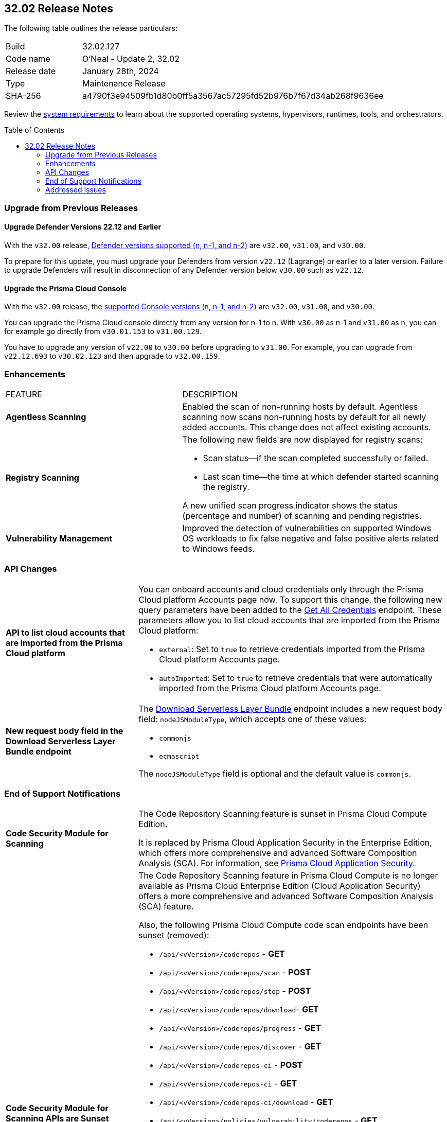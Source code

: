 :toc: macro
== 32.02 Release Notes

The following table outlines the release particulars:

[cols="1,4"]
|===
|Build
|32.02.127
|Code name
|O'Neal - Update 2, 32.02

|Release date
|January 28th, 2024

|Type
|Maintenance Release

|SHA-256
|a4790f3e94509fb1d80b0ff5a3567ac57295fd52b976b7f67d34ab268f9636ee

|===

Review the https://docs.prismacloud.io/en/compute-edition/32/admin-guide/install/system-requirements[system requirements] to learn about the supported operating systems, hypervisors, runtimes, tools, and orchestrators.

// You can download the release image from the Palo Alto Networks Customer Support Portal, or use a program or script (such as curl, wget) to download the release image directly from our CDN:

// LINK

toc::[]

[#upgrade]
=== Upgrade from Previous Releases

[#upgrade-defender]
==== Upgrade Defender Versions 22.12 and Earlier

With the `v32.00` release, https://docs.prismacloud.io/en/compute-edition/32/admin-guide/upgrade/support-lifecycle[Defender versions supported (n, n-1, and n-2)] are `v32.00`, `v31.00`, and `v30.00`.

To prepare for this update, you must upgrade your Defenders from version `v22.12` (Lagrange) or earlier to a later version.
Failure to upgrade Defenders will result in disconnection of any Defender version below `v30.00` such as `v22.12`.

[#upgrade-console]
==== Upgrade the Prisma Cloud Console

With the `v32.00` release, the https://docs.prismacloud.io/en/compute-edition/32/admin-guide/upgrade/support-lifecycle[supported Console versions (n, n-1, and n-2)] are `v32.00`, `v31.00`, and `v30.00`.

You can upgrade the Prisma Cloud console directly from any version for n-1 to n.
With `v30.00` as n-1 and `v31.00` as n, you can for example go directly from `v30.01.153` to `v31.00.129`.

You have to upgrade any version of `v22.00` to `v30.00` before upgrading to `v31.00`.
For example, you can upgrade from `v22.12.693` to `v30.02.123` and then upgrade to `v32.00.159`.

// [#cve-coverage-update]
// === CVE Coverage Update

// [#api-changes]
// === API Changes and New APIs


[#enhancements]
=== Enhancements
[cols="40%a,60%a"]
|===

|FEATURE
|DESCRIPTION

//CWP-52181
|*Agentless Scanning*
|Enabled the scan of non-running hosts by default.
Agentless scanning now scans non-running hosts by default for all newly added accounts.
This change does not affect existing accounts.

//CWP-49984
|*Registry Scanning*
|The following new fields are now displayed for registry scans:

* Scan status—if the scan completed successfully or failed.

* Last scan time—the time at which defender started scanning the registry.

A new unified scan progress indicator shows the status (percentage and number) of scanning and pending registries.

//CWP-47706
|*Vulnerability Management*
|Improved the detection of vulnerabilities on supported Windows OS workloads to fix false negative and false positive alerts related to Windows feeds.

// //CWP-55308
// |*Cloud Account Management*
// |Introduced the *Account Import Status* filter on the *Cloud Accounts* page in *Runtime Security*.
// This feature includes three statuses:

// * *Local accounts:* cloud accounts created in Runtime Security only (and not in the Prisma Cloud console)
// * *Manually imported accounts:* cloud accounts that were manually imported from Prisma Cloud console to Runtime Security in the past prior to the Lagrange release (end of 2022)
// * *Auto-imported accounts:* cloud accounts that originated from Prisma Cloud console and seamlessly imported into Runtime Security.

|===

// [#new-features-core]
// === New Features in Core


//[#new-features-host-security]
//=== New Features in Host Security

//[#new-features-serverless]
//=== New Features in Serverless

//[#new-features-waas]
//=== New Features in WAAS

[#api-changes]
=== API Changes
[cols="30%a,70%a"]
|===

//CWP-55309
| *API to list cloud accounts that are imported from the Prisma Cloud platform*
|You can onboard accounts and cloud credentials only through the Prisma Cloud platform Accounts page now. To support this change, the following new query parameters have been added to the https://pan.dev/prisma-cloud/api/cwpp/get-credentials/[Get All Credentials] endpoint. These parameters allow you to list cloud accounts that are imported from the Prisma Cloud platform:

* `external`: Set to `true` to retrieve credentials imported from the Prisma Cloud platform Accounts page.
* `autoImported`: Set to `true` to retrieve credentials that were automatically imported from the Prisma Cloud platform Accounts page.


//CWP-52775
|*New request body field in the Download Serverless Layer Bundle endpoint*
|The https://pan.dev/prisma-cloud/api/cwpp/post-images-twistlock-defender-layer-zip/[Download Serverless Layer Bundle] endpoint includes a new request body field: `nodeJSModuleType`, which accepts one of these values:

* `commonjs` 
* `ecmascript` 

The `nodeJSModuleType` field is optional and the default value is `commonjs`.

|===


// [#breaking-api-changes]
// === Breaking Changes in API
// [cols="30%a,70%a"]
// |===


[#end-support]
=== End of Support Notifications
[cols="30%a,70%a"]
|===

//CWP-36043 / CWP-50985
|*Code Security Module for Scanning*
|The Code Repository Scanning feature is sunset in Prisma Cloud Compute Edition.

It is replaced by Prisma Cloud Application Security in the Enterprise Edition, which offers more comprehensive and advanced Software Composition Analysis (SCA). For information, see https://docs.prismacloud.io/en/enterprise-edition/content-collections/application-security/application-security[Prisma Cloud Application Security].

//CWP-36043 / CWP-53875
|*Code Security Module for Scanning APIs are Sunset*
|The Code Repository Scanning feature in Prisma Cloud Compute is no longer available as Prisma Cloud Enterprise Edition (Cloud Application Security) offers a more comprehensive and advanced Software Composition Analysis (SCA) feature.

Also, the following Prisma Cloud Compute code scan endpoints have been sunset (removed):

* `/api/<vVersion>/coderepos` - *GET* 
* `/api/<vVersion>/coderepos/scan` - *POST*
* `/api/<vVersion>/coderepos/stop` - *POST*
* `/api/<vVersion>/coderepos/download`- *GET*
* `/api/<vVersion>/coderepos/progress` - *GET*
* `/api/<vVersion>/coderepos/discover` - *GET*
* `/api/<vVersion>/coderepos-ci` - *POST*
* `/api/<vVersion>/coderepos-ci` - *GET*
* `/api/<vVersion>/coderepos-ci/download` - *GET*
* `/api/<vVersion>/policies/vulnerability/coderepos` - *GET*
* `/api/<vVersion>/policies/vulnerability/coderepos/impacted` - *GET*
* `/api/<vVersion>/policies/vulnerability/ci/coderepos` - *GET*
* `/api/<vVersion>/policies/compliance/coderepos` - *GET*
* `/api/<vVersion>/policies/compliance/coderepos/impacted` - *GET*
* `/api/<vVersion>/policies/compliance/ci/coderepos`- *GET*
* `/api/<vVersion>/policies/vulnerability/coderepos` - *PUT*
* `/api/<vVersion>/policies/vulnerability/ci/coderepos` - *PUT*
* `/api/<vVersion>/policies/compliance/coderepos` - *PUT*
* `/api/<vVersion>/policies/compliance/ci/coderepos`- *PUT*
* `/api/<vVersion>/settings/coderepos` - *PUT*
* `/api/<vVersion>/settings/coderepos` - *GET*
* `/api/<vVersion>/coderepos/webhook/{" + id + "}"` - *POST*

|===

[#addressed-issues]
=== Addressed Issues

[cols="40%a,60%a"]
|===

|*FIXED VERSION*
|*DESCRIPTION*
//CWP-46155
|tt:[Fixed in 32.02]
|Agentless scanning now supports scanning of Podman container images deployed to hosts with the default storage driver.

//CWP-46167
|tt:[Fixed in 32.02]
|Fixed an issue where scanning scripts that contain binary data caused memory consumption issues.

//CWP-47706 - Waiting on inputs
// |tt:[Fixed in 32.02]
// |

//CWP-47945
|tt:[Fixed in 32.02]
|Improved the detection of vulnerabilities on supported Windows OS workloads to fix false negative and false positive alerts related to Windows feeds.

//CWP-48097
|tt:[Fixed in 32.02]
|Fixed an issue causing some TAS blobstore controllers not to be listed.

//CWP-48530
|tt:[Fixed in 32.02]
|Fixed an issue found during configuration of the Tanzu blobstore scanner. The configuration didn't filter the scanners from the selected cloud controller correctly. Now, when you provide a cloud controller in the Tanzu blobstore scan configuration, only the  suitable scanners are available in the scanner dropdown.

//CWP-54804
|tt:[Fixed in 32.02]
|Added support for installing serverless defender on AWS with NodeJS runtime, using layer based deployment type and ES modules type.

//CWP-52027
|tt:[Fixed in 32.02]
|Fixed an issue where users could not see credentials stored in the Runtime Security credential store, when creating a new System Admin role while specifying cloud accounts only onboarded under Runtime Security.

|===

//[#backward-compatibility]
//=== Backward Compatibility for New Features

//[#change-in-behavior]
//=== Change in Behavior

//==== Breaking fixes compare with SaaS RN
